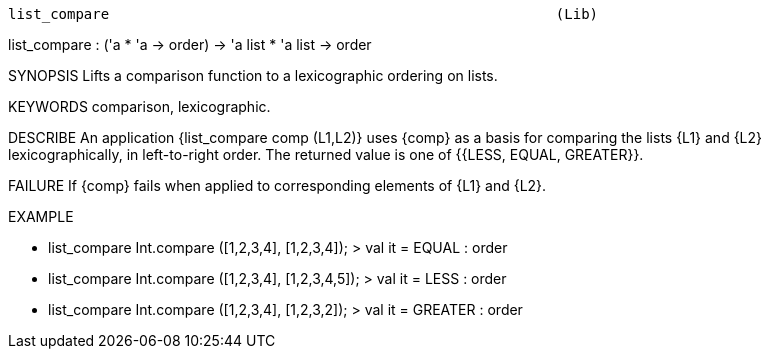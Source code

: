 ----------------------------------------------------------------------
list_compare                                                     (Lib)
----------------------------------------------------------------------
list_compare : ('a * 'a -> order) -> 'a list * 'a list -> order

SYNOPSIS
Lifts a comparison function to a lexicographic ordering on lists.

KEYWORDS
comparison, lexicographic.

DESCRIBE
An application {list_compare comp (L1,L2)} uses {comp} as a basis for
comparing the lists {L1} and {L2} lexicographically, in left-to-right order.
The returned value is one of {{LESS, EQUAL, GREATER}}.

FAILURE
If {comp} fails when applied to corresponding elements of {L1} and {L2}.

EXAMPLE

- list_compare Int.compare ([1,2,3,4], [1,2,3,4]);
> val it = EQUAL : order

- list_compare Int.compare ([1,2,3,4], [1,2,3,4,5]);
> val it = LESS : order

- list_compare Int.compare ([1,2,3,4], [1,2,3,2]);
> val it = GREATER : order




----------------------------------------------------------------------
